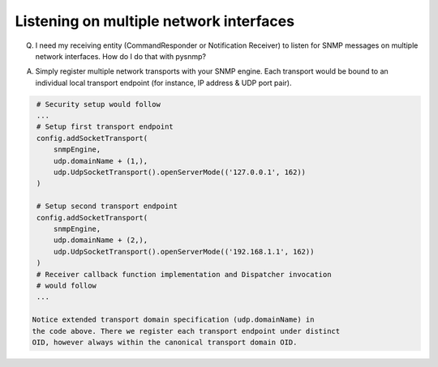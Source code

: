 
Listening on multiple network interfaces
----------------------------------------

Q. I need my receiving entity (CommandResponder or Notification Receiver) 
   to listen for SNMP messages on multiple network interfaces. How do 
   I do that with pysnmp?

A. Simply register multiple network transports with your SNMP engine. 
   Each transport would be bound to an individual local transport 
   endpoint (for instance, IP address & UDP port pair).

.. code-block:: python

    # Security setup would follow
    ...
    # Setup first transport endpoint
    config.addSocketTransport(
        snmpEngine,
        udp.domainName + (1,),
        udp.UdpSocketTransport().openServerMode(('127.0.0.1', 162))
    )

    # Setup second transport endpoint
    config.addSocketTransport(
        snmpEngine,
        udp.domainName + (2,),
        udp.UdpSocketTransport().openServerMode(('192.168.1.1', 162))
    )
    # Receiver callback function implementation and Dispatcher invocation
    # would follow
    ...

   Notice extended transport domain specification (udp.domainName) in 
   the code above. There we register each transport endpoint under distinct 
   OID, however always within the canonical transport domain OID.
